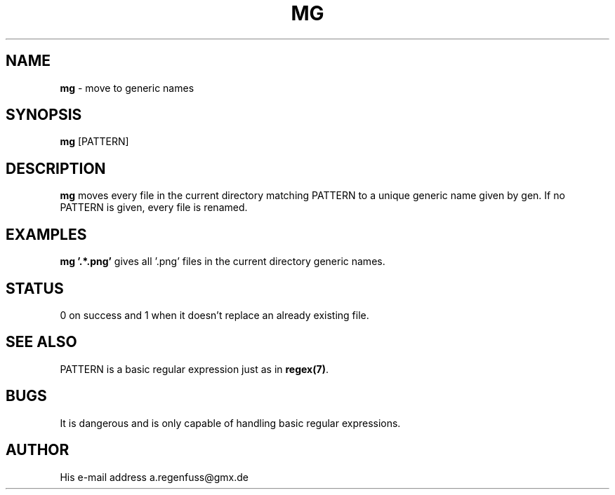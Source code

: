 .TH MG 1
.SH NAME
\fBmg\fR \- move to generic names

.SH SYNOPSIS
\fBmg\fR [PATTERN]

.SH DESCRIPTION
\fBmg\fR moves every file in the current directory matching PATTERN to a unique generic name given by gen. If no PATTERN is given, every file is renamed.

.SH EXAMPLES
\fBmg '.*\.png'\fR gives all '.png' files in the current directory generic names.

.SH STATUS
0 on success and 1 when it doesn't replace an already existing file.

.SH "SEE ALSO"
PATTERN is a basic regular expression just as in \fBregex(7)\fR.

.SH BUGS
It is dangerous and is only capable of handling basic regular expressions.

.SH AUTHOR
His e-mail address a.regenfuss@gmx.de
